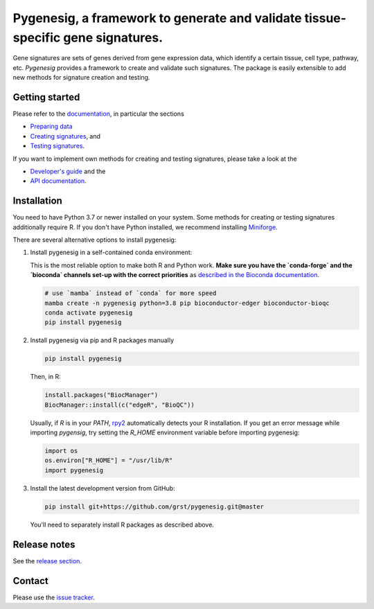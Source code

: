 Pygenesig, a framework to generate and validate tissue-specific gene signatures.
===================================================================================

|tests| |docs| |pypi| |black|

.. |tests| image:: https://github.com/grst/pygenesig/actions/workflows/python-package.yml/badge.svg
    :target: https://github.com/grst/pygenesig/actions/workflows/python-package.yml
    :alt: Build Status

.. |docs| image:: https://readthedocs.org/projects/pygenesig/badge/?version=latest
    :target: https://pygenesig.readthedocs.io/en/latest/?badge=latest
    :alt: Documentation Status

.. |pypi| image:: https://img.shields.io/pypi/v/pygenesig?logo=PyPI
    :target: https://pypi.org/project/pygenesig/
    :alt: PyPI

.. |black| image:: https://img.shields.io/badge/code%20style-black-000000.svg
    :target: https://github.com/psf/black
    :alt: The uncompromising python formatter


Gene signatures are sets of genes derived from gene expression data, which identify
a certain tissue, cell type, pathway, etc. *Pygenesig* provides a framework to create
and validate such signatures. The package is easily extensible to add new methods
for signature creation and testing.

Getting started
^^^^^^^^^^^^^^^
Please refer to the `documentation <https://pygenesig.readthedocs.io>`_, in particular
the sections

- `Preparing data <https://pygenesig.readthedocs.io/en/latest/prepare_data.html>`_
- `Creating signatures <https://pygenesig.readthedocs.io/en/latest/use_pygenesig.html>`_, and
- `Testing signatures <https://pygenesig.readthedocs.io/en/latest/use_pygenesig.html#testing-signatures>`_.

If you want to implement own methods for creating and testing signatures, please take a
look at the

- `Developer's guide <https://pygenesig.readthedocs.io/en/latest/developers_guide.html>`_ and the
- `API documentation <https://pygenesig.readthedocs.io/en/latest/apidoc.html>`_.


Installation
^^^^^^^^^^^^

You need to have Python 3.7 or newer installed on your system. Some methods for creating
or testing signatures additionally require R. If you don't have
Python installed, we recommend installing `Miniforge <https://github.com/conda-forge/miniforge/releases>`_.

There are several alternative options to install pygenesig:

1) Install pygenesig in a self-contained conda environment:

   This is the most reliable option to make both R and Python work. **Make sure you
   have the `conda-forge` and the `bioconda` channels set-up with the correct priorities**
   as `described in the Bioconda documentation <https://bioconda.github.io/user/install.html#set-up-channels>`_.

   .. code-block::

      # use `mamba` instead of `conda` for more speed
      mamba create -n pygenesig python=3.8 pip bioconductor-edger bioconductor-bioqc
      conda activate pygenesig
      pip install pygenesig

2) Install pygenesig via pip and R packages manually

   .. code-block::

     pip install pygenesig

   Then, in R:

   .. code-block:: r

     install.packages("BiocManager")
     BiocManager::install(c("edgeR", "BioQC"))

   Usually, if `R` is in your `PATH`, `rpy2 <https://rpy2.github.io/>`_ automatically
   detects your R installation. If you get an error message while importing `pygensig`,
   try setting the `R_HOME` environment variable before importing pygenesig:

   .. code-block:: python

    import os
    os.environ["R_HOME"] = "/usr/lib/R"
    import pygenesig

3) Install the latest development version from GitHub:

   .. code-block::

     pip install git+https://github.com/grst/pygenesig.git@master

   You'll need to separately install R packages as described above.


Release notes
^^^^^^^^^^^^^
See the `release section <https://github.com/grst/pygenesig/releases>`_.

Contact
^^^^^^^
Please use the `issue tracker <https://github.com/grst/pygenesig/issues>`_.
